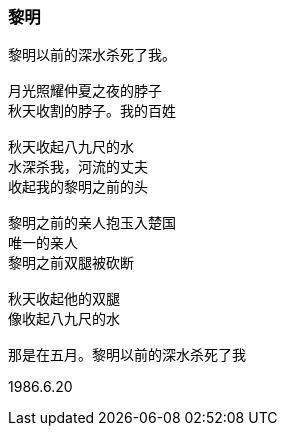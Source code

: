 === 黎明

====
----
黎明以前的深水杀死了我。

月光照耀仲夏之夜的脖子
秋天收割的脖子。我的百姓

秋天收起八九尺的水
水深杀我，河流的丈夫
收起我的黎明之前的头

黎明之前的亲人抱玉入楚国
唯一的亲人
黎明之前双腿被砍断

秋天收起他的双腿
像收起八九尺的水

那是在五月。黎明以前的深水杀死了我
----

1986.6.20
====
